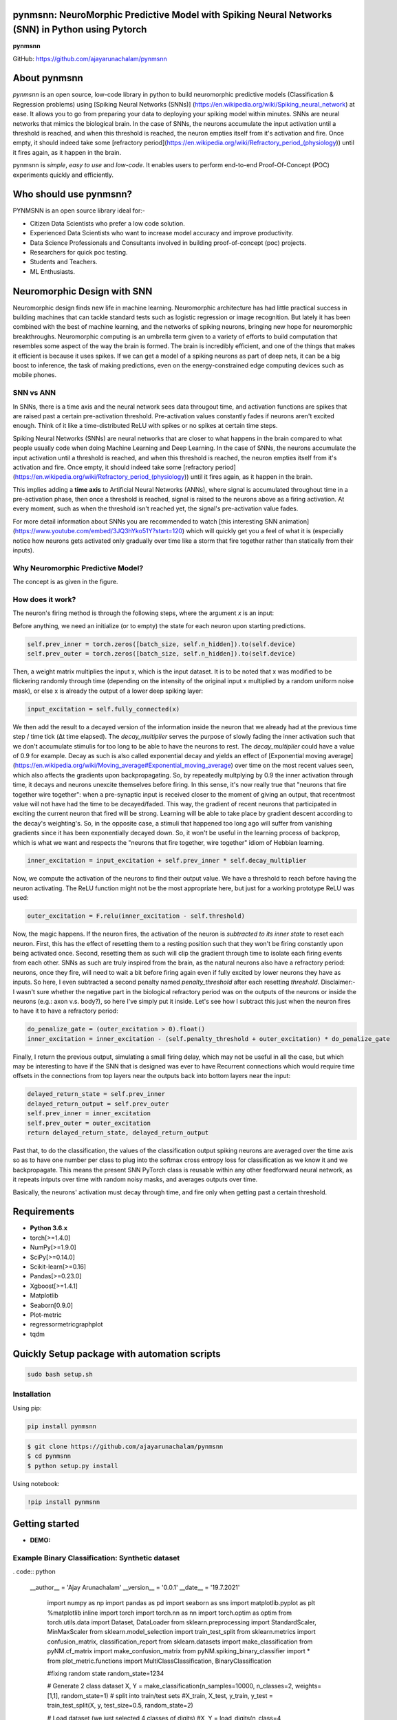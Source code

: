 pynmsnn: NeuroMorphic Predictive Model with Spiking Neural Networks (SNN) in Python using Pytorch
=================================================================================================

**pynmsnn**

GitHub: https://github.com/ajayarunachalam/pynmsnn

About pynmsnn
=============

`pynmsnn` is an open source, low-code library in python to build neuromorphic predictive models (Classification & Regression problems) using [Spiking Neural Networks (SNNs)] (https://en.wikipedia.org/wiki/Spiking_neural_network) at ease. It allows you to go from preparing your data to deploying your spiking model within minutes. SNNs are neural networks that mimics the biological brain. In the case of SNNs, the neurons accumulate the input activation until a threshold is reached, and when this threshold is reached, the neuron empties itself from it's activation and fire. Once empty, it should indeed take some [refractory period](https://en.wikipedia.org/wiki/Refractory_period_(physiology)) until it fires again, as it happen in the brain. 

pynmsnn is `simple`, `easy to use` and `low-code`.  It enables users to perform end-to-end Proof-Of-Concept (POC) experiments quickly and efficiently.

Who should use pynmsnn?
=======================

PYNMSNN is an open source library ideal for:-

- Citizen Data Scientists who prefer a low code solution.
- Experienced Data Scientists who want to increase model accuracy and improve productivity.
- Data Science Professionals and Consultants involved in building proof-of-concept (poc) projects.
- Researchers for quick poc testing.
- Students and Teachers.
- ML Enthusiasts.


Neuromorphic Design with SNN
============================

Neuromorphic design finds new life in machine learning. Neuromorphic architecture has had little practical success in building machines that can tackle standard tests such as logistic regression or image recognition. But lately it has been combined with the best of machine learning, and the networks of spiking neurons, bringing new hope for neuromorphic breakthroughs. Neuromorphic computing is an umbrella term given to a variety of efforts to build computation that resembles some aspect of the way the brain is formed. The brain is incredibly efficient, and one of the things that makes it efficient is because it uses spikes. If we can get a model of a spiking neurons as part of deep nets, it can be a big boost to inference, the task of making predictions, even on the energy-constrained edge computing devices such as mobile phones. 


SNN vs ANN
----------

In SNNs, there is a time axis and the neural network sees data througout time, and activation functions are spikes that are raised past a certain pre-activation threshold. Pre-activation values constantly fades if neurons aren't excited enough. Think of it like a time-distributed ReLU with spikes or no spikes at certain time steps.

Spiking Neural Networks (SNNs) are neural networks that are closer to what happens in the brain compared to what people usually code when doing Machine Learning and Deep Learning. In the case of SNNs, the neurons accumulate the input activation until a threshold is reached, and when this threshold is reached, the neuron empties itself from it's activation and fire. Once empty, it should indeed take some [refractory period](https://en.wikipedia.org/wiki/Refractory_period_(physiology)) until it fires again, as it happen in the brain.

This implies adding a **time axis** to Artificial Neural Networks (ANNs), where signal is accumulated throughout time in a pre-activation phase, then once a threshold is reached, signal is raised to the neurons above as a firing activation. At every moment, such as when the threshold isn't reached yet, the signal's pre-activation value fades.

For more detail information about SNNs you are recommended to watch [this interesting SNN animation](https://www.youtube.com/embed/3JQ3hYko51Y?start=120) which will quickly get you a feel of what it is (especially notice how neurons gets activated only gradually over time like a storm that fire together rather than statically from their inputs).

Why Neuromorphic Predictive Model?
----------------------------------

The concept is as given in the figure. 

.. image:: figures/images/why_NMSNN.png


How does it work?
-----------------

The neuron's firing method is through the following steps, where the argument `x` is an input:

Before anything, we need an initialize (or to empty) the state for each neuron upon starting predictions.

.. code:: python

    self.prev_inner = torch.zeros([batch_size, self.n_hidden]).to(self.device)
    self.prev_outer = torch.zeros([batch_size, self.n_hidden]).to(self.device)

Then, a weight matrix multiplies the input x, which is the input dataset. It is to be noted that x was modified to be flickering randomly through time (depending on the intensity of the original input x multiplied by a random uniform noise mask), or else x is already the output of a lower deep spiking layer:

.. code:: python

    input_excitation = self.fully_connected(x)

We then add the result to a decayed version of the information inside the neuron that we already had at the previous time step / time tick (Δt time elapsed). The `decay_multiplier` serves the purpose of slowly fading the inner activation such that we don't accumulate stimulis for too long to be able to have the neurons to rest. The `decay_multiplier` could have a value of 0.9 for example. Decay as such is also called exponential decay and yields an effect of [Exponential moving average](https://en.wikipedia.org/wiki/Moving_average#Exponential_moving_average) over time on the most recent values seen, which also affects the gradients upon backpropagating. So, by repeatedly multplying by 0.9 the inner activation through time, it decays and neurons unexcite themselves before firing. In this sense, it's now really true that "neurons that fire together wire together": when a pre-synaptic input is received closer to the moment of giving an output, that recentmost value will not have had the time to be decayed/faded. This way, the gradient of recent neurons that participated in exciting the current neuron that fired will be strong. Learning will be able to take place by gradient descent according to the decay's weighting's. So, in the opposite case, a stimuli that happened too long ago will suffer from vanishing gradients since it has been exponentially decayed down. So, it won't be useful in the learning process of backprop, which is what we want and respects the "neurons that fire together, wire together" idiom of Hebbian learning.


.. code:: python

    inner_excitation = input_excitation + self.prev_inner * self.decay_multiplier


Now, we compute the activation of the neurons to find their output value. We have a threshold to reach before having the neuron activating. The ReLU function might not be the most appropriate here, but just for a working prototype ReLU was used:

.. code:: python

    outer_excitation = F.relu(inner_excitation - self.threshold)


Now, the magic happens. If the neuron fires, the activation of the neuron is *subtracted to its inner state* to reset each neuron. First, this has the effect of resetting them to a resting position such that they won't be firing constantly upon being activated once. Second, resetting them as such will clip the gradient through time to isolate each firing events from each other. SNNs as such are truly inspired from the brain, as the natural neurons also have a refractory period: neurons, once they fire, will need to wait a bit before firing again even if fully excited by lower neurons they have as inputs. So here, I even subtracted a second penalty named `penalty_threshold` after each resetting `threshold`. Disclaimer:- I wasn't sure whether the negative part in the biological refractory period was on the outputs of the neurons or inside the neurons (e.g.: axon v.s. body?), so here I've simply put it inside. 
Let's see how I subtract this just when the neuron fires to have it to have a refractory period:

.. code:: python

    do_penalize_gate = (outer_excitation > 0).float()
    inner_excitation = inner_excitation - (self.penalty_threshold + outer_excitation) * do_penalize_gate


Finally, I return the previous output, simulating a small firing delay, which may not be useful in all the case, but which may be interesting to have if the SNN that is designed was ever to have Recurrent connections which would require time offsets in the connections from top layers near the outputs back into bottom layers near the input:

.. code:: python

    delayed_return_state = self.prev_inner
    delayed_return_output = self.prev_outer
    self.prev_inner = inner_excitation
    self.prev_outer = outer_excitation
    return delayed_return_state, delayed_return_output


Past that, to do the classification, the values of the classification output spiking neurons are averaged over the time axis so as to have one number per class to plug into the softmax cross entropy loss for classification as we know it and we backpropagate. This means the present SNN PyTorch class is reusable within any other feedforward neural network, as it repeats intputs over time with random noisy masks, and averages outputs over time.  

Basically, the neurons' activation must decay through time, and fire only when getting past a certain threshold. 

Requirements
============

-  **Python 3.6.x**
-  torch[>=1.4.0]
-  NumPy[>=1.9.0]
-  SciPy[>=0.14.0]
-  Scikit-learn[>=0.16]
-  Pandas[>=0.23.0]
-  Xgboost[>=1.4.1]
-  Matplotlib
-  Seaborn[0.9.0]
-  Plot-metric
-  regressormetricgraphplot
-  tqdm


Quickly Setup package with automation scripts
=============================================

.. code:: bash

    sudo bash setup.sh

Installation
------------
Using pip:

.. code:: sh

    pip install pynmsnn

.. code:: bash

    $ git clone https://github.com/ajayarunachalam/pynmsnn
    $ cd pynmsnn
    $ python setup.py install


Using notebook:

.. code:: sh

    !pip install pynmsnn


Getting started
===============

-  **DEMO:**

Example Binary Classification: Synthetic dataset
------------------------------------------------

. code:: python

    __author__ = 'Ajay Arunachalam'
    __version__ = '0.0.1'
    __date__ = '19.7.2021'

	import numpy as np
	import pandas as pd
	import seaborn as sns
	import matplotlib.pyplot as plt
	%matplotlib inline
	import torch
	import torch.nn as nn
	import torch.optim as optim
	from torch.utils.data import Dataset, DataLoader
	from sklearn.preprocessing import StandardScaler, MinMaxScaler    
	from sklearn.model_selection import train_test_split
	from sklearn.metrics import confusion_matrix, classification_report
	from sklearn.datasets import make_classification
	from pyNM.cf_matrix import make_confusion_matrix
	from pyNM.spiking_binary_classifier import *
	from plot_metric.functions import MultiClassClassification, BinaryClassification

	#fixing random state
	random_state=1234

	# Generate 2 class dataset
	X, Y = make_classification(n_samples=10000, n_classes=2, weights=[1,1], random_state=1)
	# split into train/test sets
	#X_train, X_test, y_train, y_test = train_test_split(X, y, test_size=0.5, random_state=2)

	# Load dataset (we just selected 4 classes of digits)
	#X, Y = load_digits(n_class=4, return_X_y=True)

	print(f'Predictors: {X}')

	print(f'Outcome: {Y}')

	print(f'Distribution of target:')
	print(pd.value_counts(Y))

	# Add noisy features to make the problem more harder
	random_state = np.random.RandomState(123)
	n_samples, n_features = X.shape
	X = np.c_[X, random_state.randn(n_samples, 1000 * n_features)]

	## Spliting data into train and test sets.
	X, X_test, y, y_test = train_test_split(X, Y, test_size=0.4,
	                                        random_state=123)

	## Spliting train data into training and validation sets.
	X_train, X_valid, y_train, y_valid = train_test_split(X, y, test_size=0.2,
	                                                      random_state=1)

	print('Data shape:')
	print('X_train: %s, X_valid: %s, X_test: %s \n' %(X_train.shape, X_valid.shape,
	                                                  X_test.shape))

	# Scale data to have mean '0' and variance '1' 
	# which is importance for convergence of the neural network
	scaler = StandardScaler()
	X_train = scaler.fit_transform(X_train)
	X_valid = scaler.transform(X_valid)
	X_test = scaler.transform(X_test)

	X_train, y_train = np.array(X_train), np.array(y_train)

	X_valid, y_valid = np.array(X_valid), np.array(y_valid)

	X_test, y_test = np.array(X_test), np.array(y_test)

	EPOCHS = 50
	BATCH_SIZE = 64
	LEARNING_RATE = 0.001

	## train data
	class trainData(Dataset):
	    
	    def __init__(self, X_data, y_data):
	        self.X_data = X_data
	        self.y_data = y_data
	        
	    def __getitem__(self, index):
	        return self.X_data[index], self.y_data[index]
	        
	    def __len__ (self):
	        return len(self.X_data)


	train_data = trainData(torch.FloatTensor(X_train), 
	                       torch.FloatTensor(y_train))

	## validation data

	class valData(Dataset):
	    def __init__(self, X_data, y_data):
	        self.X_data = X_data
	        self.y_data = y_data
	        
	    def __getitem__(self, index):
	        return self.X_data[index], self.y_data[index]
	        
	    def __len__ (self):
	        return len(self.X_data)
	    
	val_data = valData(torch.FloatTensor(X_valid), 
	                       torch.FloatTensor(y_valid))

	## test data    
	class testData(Dataset):
	    
	    def __init__(self, X_data):
	        self.X_data = X_data
	        
	    def __getitem__(self, index):
	        return self.X_data[index]
	        
	    def __len__ (self):
	        return len(self.X_data)
	    

	test_data = testData(torch.FloatTensor(X_test))

	train_loader = DataLoader(dataset=train_data, batch_size=BATCH_SIZE, shuffle=True)
	val_loader = DataLoader(dataset=val_data, batch_size=BATCH_SIZE, shuffle=True)
	test_loader = DataLoader(dataset=test_data, batch_size=1)

	device = torch.device("cuda:0" if torch.cuda.is_available() else "cpu")
	print(device)

	model = SpikingNeuralNetwork(device, X_train.shape[1], n_time_steps=500, begin_eval=0)
	model.to(device)
	print(model)
	criterion = nn.BCEWithLogitsLoss()
	optimizer = optim.Adam(model.parameters(), lr=LEARNING_RATE)

	def binary_acc(y_pred, y_test):

    	y_pred_tag = torch.round(torch.sigmoid(y_pred))

    	correct_results_sum = (y_pred_tag == y_test).sum().float()
    	acc = correct_results_sum/y_test.shape[0]
    	acc = torch.round(acc * 100)
    
    	return acc

	model.train()
	for e in range(1,EPOCHS+1):
	    epoch_loss = 0
	    epoch_acc = 0
	    for X_batch, y_batch in train_loader:
	        X_batch, y_batch = X_batch.to(device), y_batch.to(device)
	        optimizer.zero_grad()
	        y_pred = model(X_batch)
	        loss = criterion(y_pred, y_batch.unsqueeze(1))
	        acc = binary_acc(y_pred, y_batch.unsqueeze(1))
	        
	        loss.backward()
	        optimizer.step()
	        
	        epoch_loss += loss.item()
	        epoch_acc += acc.item()

	    print(f'Epoch {e+0:03}: | Loss: {epoch_loss/len(train_loader):.5f} | Acc: {epoch_acc/len(train_loader):.3f}')

	y_pred_list = []
	model.eval()
	with torch.no_grad():
	    for X_batch in test_loader:
	        X_batch = X_batch.to(device)
	        y_test_pred = model(X_batch)
	        y_test_pred = torch.sigmoid(y_test_pred)
	        y_pred_tag = torch.round(y_test_pred)
	        y_pred_list.append(y_pred_tag.cpu().numpy())

	y_pred_list = [a.squeeze().tolist() for a in y_pred_list]

	#Get the confusion matrix
	cf_matrix = confusion_matrix(y_test, y_pred_list)
	print(cf_matrix)
	make_confusion_matrix(cf_matrix, figsize=(8,6), cbar=False, title='CF Matrix')

	print(classification_report(y_test, y_pred_list))

	# report
	# Visualisation of plots
	bc = BinaryClassification(y_test, y_pred_list, labels=[0, 1])
	# Figures
	plt.figure(figsize=(15,10))
	plt.subplot2grid(shape=(2,6), loc=(0,0), colspan=2)
	bc.plot_roc_curve()
	plt.subplot2grid((2,6), (0,2), colspan=2)
	bc.plot_precision_recall_curve()
	plt.subplot2grid((2,6), (0,4), colspan=2)
	bc.plot_class_distribution()
	plt.subplot2grid((2,6), (1,1), colspan=2)
	bc.plot_confusion_matrix()
	plt.subplot2grid((2,6), (1,3), colspan=2)
	bc.plot_confusion_matrix(normalize=True)

	# Save figure
	plt.savefig('./example_binary_classification.png')

	# Display Figure
	plt.show()
	plt.close()

	# Full report of the classification
	bc.print_report()

	# Example custom param using dictionnary
	param_pr_plot = {
	    'c_pr_curve':'blue',
	    'c_mean_prec':'cyan',
	    'c_thresh_lines':'red',
	    'c_f1_iso':'green',
	    'beta': 2,
	}

	plt.figure(figsize=(6,6))
	bc.plot_precision_recall_curve(**param_pr_plot)

	# Save figure
	plt.savefig('./example_binary_class_PRCurve_custom.png')

	# Display Figure
	plt.show()
	plt.close()

Example MultiClass Classification: IRIS dataset
------------------------------------------------

.. code:: python

    __author__ = 'Ajay Arunachalam'
    __version__ = '0.0.1'
    __date__ = '19.7.2021'

    from pyNM.spiking_multiclass_classifier import *
    import torch
    import torch.nn.functional as F
    import torch.nn as nn
    from torch.autograd import Variable
    from torch.utils.data import Dataset, DataLoader
    import torch.optim as optim
    import numpy as np
    import pandas as pd
    import matplotlib.pyplot as plt
    from sklearn.decomposition import PCA
    from sklearn.preprocessing import LabelEncoder, OneHotEncoder
    from sklearn.preprocessing import StandardScaler, MinMaxScaler    
    from sklearn.model_selection import train_test_split
    from sklearn.metrics import accuracy_score, precision_score, recall_score
    from sklearn.metrics import mean_squared_error, r2_score
    from sklearn.linear_model import LinearRegression
    from sklearn.ensemble import RandomForestRegressor
    from xgboost import XGBRegressor
    from tqdm.notebook import tqdm
    from sklearn.datasets import load_iris
    from sklearn.metrics import roc_curve, auc
    from sklearn.metrics import confusion_matrix
    from pyNM.cf_matrix import make_confusion_matrix
    from plot_metric.functions import MultiClassClassification
    import seaborn as sns
    from random import *
    get_ipython().run_line_magic('matplotlib', 'inline')

    def run_classifier():
        torch.multiprocessing.freeze_support()
        device = torch.device("cuda" if torch.cuda.is_available() else "cpu")
        print(device)

        # load iris dataset
        iris_df = pd.read_csv('../data/iris_data.csv')
        print(iris_df.shape)
        print(iris_df.head())

        # transforming target/class to numeric

        #iris_df.loc[iris_df.species=='Iris-setosa','species'] = 0
        #iris_df.loc[iris_df.species=='Iris-versicolor','species'] = 1
        #iris_df.loc[iris_df.species=='Iris-virginica','species'] = 2

        #checking class distribution
        iris_df['target'].value_counts().plot.bar(legend='Class Distribution')

        # final dataset

        X = iris_df.iloc[:,0:4]
        y = iris_df.iloc[:,4]
        #print(y)
       
        # Scale data to have mean '0' and variance '1' 
        # which is importance for convergence of the neural network
        scaler = StandardScaler()
        X_scaled = scaler.fit_transform(X)
        
        # Split the data set into training and testing
        X_train, X_test, y_train, y_test = train_test_split(X_scaled, y.values.astype(float), test_size=0.2, random_state=2)
        
        #####################
        spiking_model = SpikingNeuralNetwork(device, X_train.shape[1], num_class=3, n_time_steps=64, begin_eval=0)
        #####################
        optimizer = torch.optim.Adam(spiking_model.parameters(), lr=0.001)
        #optimizer = torch.optim.SGD(model.parameters(), lr=0.01)
        loss_fn   = nn.CrossEntropyLoss()
        print(spiking_model)
        
        # Train the model
        EPOCHS  = 100
        X_train = Variable(torch.from_numpy(X_train)).float()
        y_train = Variable(torch.from_numpy(y_train)).long()
        X_test  = Variable(torch.from_numpy(X_test)).float()
        y_test  = Variable(torch.from_numpy(y_test)).long()

        loss_list     = np.zeros((EPOCHS,))
        accuracy_list = np.zeros((EPOCHS,))

        for epoch in tqdm(range(EPOCHS)): 
            y_pred = spiking_model(X_train) #model
            #print(y_pred)
            loss = loss_fn(y_pred, y_train)
            loss_list[epoch] = loss.item()

            # Zero gradients
            optimizer.zero_grad()
            loss.backward()
            optimizer.step()

            with torch.no_grad():
                y_pred = spiking_model(X_test) #model
                correct = (torch.argmax(y_pred, dim=1) == y_test).type(torch.FloatTensor)
                accuracy_list[epoch] = correct.mean()
        
             
            if epoch % 10 == 0:
                print('number of epoch', epoch, 'loss', loss.item()) 
                print('number of epoch', epoch, 'accuracy', correct[0])
            
        # Plot Accuracy and Loss from Training
        fig, (ax1, ax2) = plt.subplots(2, figsize=(12, 6), sharex=True)

        ax1.plot(accuracy_list)
        ax1.set_ylabel("validation accuracy")
        ax2.plot(loss_list)
        ax2.set_ylabel("validation loss")
        ax2.set_xlabel("epochs");
        
        
        # Show ROC Curve
        plt.figure(figsize=(10, 10))
        plt.plot([0, 1], [0, 1], 'k--')

        # One hot encoding
        enc = OneHotEncoder()
        Y_onehot = enc.fit_transform(y_test[:, np.newaxis]).toarray()

        with torch.no_grad():
            y_pred = spiking_model(X_test).numpy() #model
            #pred = torch.argmax(y_pred).type(torch.FloatTensor)
            fpr, tpr, threshold = roc_curve(Y_onehot.ravel(), y_pred.ravel())

        plt.plot(fpr, tpr, label='AUC = {:.3f}'.format(auc(fpr, tpr)))
        plt.xlabel('False positive rate')
        plt.ylabel('True positive rate')
        plt.title('ROC curve')
        plt.legend();
        
        print(y_test)
        print(np.argmax(y_pred, axis=1))
        y_pred_ = np.argmax(y_pred, axis=1)
        
        #Get the confusion matrix
        cf_matrix = confusion_matrix(y_test, y_pred_)
        print(cf_matrix)
        make_confusion_matrix(cf_matrix, figsize=(8,6), cbar=False, title='IRIS CF Matrix')
        
        # report
        # Visualisation of plots
        mc = MultiClassClassification(y_test, y_pred, labels=[0, 1, 2])
        plt.figure(figsize=(13,4))
        plt.subplot(131)
        mc.plot_roc()
        plt.subplot(132)
        mc.plot_confusion_matrix()
        plt.subplot(133)
        mc.plot_confusion_matrix(normalize=True)

        plt.savefig('../figures/images/plot_multi_classification.png')
        plt.show()

        mc.print_report()

    if (__name__ == '__main__'):
        run_classifier()


Example MultiClass Classification: MNIST dataset
------------------------------------------------

.. code:: python

    import os
    import matplotlib.pyplot as plt
    import torchvision.datasets
    import torch
    import torch.nn as nn
    import torch.nn.functional as F
    import torch.optim as optim
    import torchvision.transforms as transforms
    from torch.autograd import Variable
    import numpy as np
    import pandas as pd


    def train(model, device, train_set_loader, optimizer, epoch, logging_interval=100):   
        model.train()
        for batch_idx, (data, target) in enumerate(train_set_loader):
            data, target = data.to(device), target.to(device)
            optimizer.zero_grad()
            output = model(data)
            loss = F.nll_loss(output, target)
            loss.backward()
            optimizer.step()
            
            if batch_idx % logging_interval == 0:
                pred = output.max(1, keepdim=True)[1]  # get the index of the max log-probability
                correct = pred.eq(target.view_as(pred)).float().mean().item()
                print('Train Epoch: {} [{}/{} ({:.0f}%)] Loss: {:.6f} Accuracy: {:.2f}%'.format(
                    epoch, batch_idx * len(data), len(train_set_loader.dataset),
                    100. * batch_idx / len(train_set_loader), loss.item(),
                    100. * correct))

    def train_many_epochs(model): 
        epoch = 1
        optimizer = optim.SGD(model.parameters(), lr=0.1, momentum=0.5)
        train(model, device, train_set_loader, optimizer, epoch, logging_interval=10)
        test(model, device, test_set_loader)

        epoch = 2
        optimizer = optim.SGD(model.parameters(), lr=0.05, momentum=0.5)
        train(model, device, train_set_loader, optimizer, epoch, logging_interval=10)
        test(model, device, test_set_loader)

        epoch = 3
        optimizer = optim.SGD(model.parameters(), lr=0.01, momentum=0.5)
        train(model, device, train_set_loader, optimizer, epoch, logging_interval=10)
        test(model, device, test_set_loader)
                
    def test(model, device, test_set_loader):
        model.eval()
        test_loss = 0
        correct = 0
        
        with torch.no_grad():
            for data, target in test_set_loader:
                data, target = data.to(device), target.to(device)
                output = model(data)
                # Note: with `reduce=True`, I'm not sure what would happen with a final batch size 
                # that would be smaller than regular previous batch sizes. For now it works.
                test_loss += F.nll_loss(output, target, reduce=True).item() # sum up batch loss
                pred = output.max(1, keepdim=True)[1] # get the index of the max log-probability
                correct += pred.eq(target.view_as(pred)).sum().item()

        test_loss /= len(test_set_loader.dataset)
        print("")
        print('Test set: Average loss: {:.4f}, Accuracy: {}/{} ({:.2f}%)'.format(
            test_loss, 
            correct, len(test_set_loader.dataset),
            100. * correct / len(test_set_loader.dataset)))
        print("")

    def download_mnist(data_path):
        if not os.path.exists(data_path):
            os.mkdir(data_path)
        transformation = transforms.Compose([transforms.ToTensor(), transforms.Normalize((0.5,), (1.0,))])
        training_set = torchvision.datasets.MNIST(data_path, train=True, transform=transformation, download=True)
        testing_set = torchvision.datasets.MNIST(data_path, train=False, transform=transformation, download=True)
        return training_set, testing_set

    batch_size = 1000
    DATA_PATH = './data' #set your data path here

    training_set, testing_set = download_mnist(DATA_PATH)
    train_set_loader = torch.utils.data.DataLoader(
        dataset=training_set,
        batch_size=batch_size,
        shuffle=True)
    test_set_loader = torch.utils.data.DataLoader(
        dataset=testing_set,
        batch_size=batch_size,
        shuffle=False)

    # Use GPU wherever possible!
    use_cuda = torch.cuda.is_available()
    device = torch.device("cuda" if use_cuda else "cpu")
    print(device)

    class SpikingNeuronLayer(nn.Module):
        
        def __init__(self, device, n_inputs=28*28, n_hidden=100, decay_multiplier=0.9, threshold=2.0, penalty_threshold=2.5):
            super(SpikingNeuronLayer, self).__init__()
            self.device = device
            self.n_inputs = n_inputs
            self.n_hidden = n_hidden
            self.decay_multiplier = decay_multiplier
            self.threshold = threshold
            self.penalty_threshold = penalty_threshold
            
            self.fc = nn.Linear(n_inputs, n_hidden)
            
            self.init_parameters()
            self.reset_state()
            self.to(self.device)
            
        def init_parameters(self):
            for param in self.parameters():
                if param.dim() >= 2:
                    nn.init.xavier_uniform_(param)
            
        def reset_state(self):
            self.prev_inner = torch.zeros([self.n_hidden]).to(self.device)
            self.prev_outer = torch.zeros([self.n_hidden]).to(self.device)

        def forward(self, x):
            """
            Call the neuron at every time step.
            
            x: activated_neurons_below
            
            return: a tuple of (state, output) for each time step. Each item in the tuple
            are then themselves of shape (batch_size, n_hidden) and are PyTorch objects, such 
            that the whole returned would be of shape (2, batch_size, n_hidden) if casted.
            """
            if self.prev_inner.dim() == 1:
                # Adding batch_size dimension directly after doing a `self.reset_state()`:
                batch_size = x.shape[0]
                self.prev_inner = torch.stack(batch_size * [self.prev_inner])
                self.prev_outer = torch.stack(batch_size * [self.prev_outer])
            
            # 1. Weight matrix multiplies the input x
            input_excitation = self.fc(x)
            
            # 2. We add the result to a decayed version of the information we already had.
            inner_excitation = input_excitation + self.prev_inner * self.decay_multiplier
            
            # 3. We compute the activation of the neuron to find its output value, 
            #    but before the activation, there is also a negative bias that refrain thing from firing too much.
            outer_excitation = F.relu(inner_excitation - self.threshold)
            
            # 4. If the neuron fires, the activation of the neuron is subtracted to its inner state 
            #    (and with an extra penalty for increase refractory time), 
            #    because it discharges naturally so it shouldn't fire twice. 
            do_penalize_gate = (outer_excitation > 0).float()
            # TODO: remove following /2?
            inner_excitation = inner_excitation - (self.penalty_threshold/self.threshold * inner_excitation) * do_penalize_gate
            
            # 5. The outer excitation has a negative part after the positive part. 
            outer_excitation = outer_excitation #+ torch.abs(self.prev_outer) * self.decay_multiplier / 2.0
            
            # 6. Setting internal values before returning. 
            #    And the returning value is the one of the previous time step to delay 
            #    activation of 1 time step of "processing" time. For logits, we don't take activation.
            delayed_return_state = self.prev_inner
            delayed_return_output = self.prev_outer
            self.prev_inner = inner_excitation
            self.prev_outer = outer_excitation
            return delayed_return_state, delayed_return_output


    class InputDataToSpikingPerceptronLayer(nn.Module):
        
        def __init__(self, device):
            super(InputDataToSpikingPerceptronLayer, self).__init__()
            self.device = device
            
            self.reset_state()
            self.to(self.device)
            
        def reset_state(self):
            #     self.prev_state = torch.zeros([self.n_hidden]).to(self.device)
            pass
        
        def forward(self, x, is_2D=True):
            x = x.view(x.size(0), -1)  # Flatten 2D image to 1D for FC
            random_activation_perceptron = torch.rand(x.shape).to(self.device)
            return random_activation_perceptron * x


    class OutputDataToSpikingPerceptronLayer(nn.Module):
        
        def __init__(self, average_output=True):
            """
            average_output: might be needed if this is used within a regular neural net as a layer.
            Otherwise, sum may be numerically more stable for gradients with setting average_output=False.
            """
            super(OutputDataToSpikingPerceptronLayer, self).__init__()
            if average_output:
                self.reducer = lambda x, dim: x.sum(dim=dim)
            else:
                self.reducer = lambda x, dim: x.mean(dim=dim)
        
        def forward(self, x):
            if type(x) == list:
                x = torch.stack(x)
            return self.reducer(x, 0)


    class SpikingNeuralNetwork(nn.Module):
        
        def __init__(self, device, n_time_steps, begin_eval):
            super(SpikingNeuralNetwork, self).__init__()
            assert (0 <= begin_eval and begin_eval < n_time_steps)
            self.device = device
            self.n_time_steps = n_time_steps
            self.begin_eval = begin_eval
            
            self.input_conversion = InputDataToSpikingPerceptronLayer(device)
            
            self.layer1 = SpikingNeuronLayer(
                device, n_inputs=28*28, n_hidden=100,
                decay_multiplier=0.9, threshold=1.0, penalty_threshold=1.5
            )
            
            self.layer2 = SpikingNeuronLayer(
                device, n_inputs=100, n_hidden=10,
                decay_multiplier=0.9, threshold=1.0, penalty_threshold=1.5
            )
            
            self.output_conversion = OutputDataToSpikingPerceptronLayer(average_output=False)  # Sum on outputs.
            
            self.to(self.device)
        
        def forward_through_time(self, x):
            """
            This acts as a layer. Its input is non-time-related, and its output too.
            So the time iterations happens inside, and the returned layer is thus
            passed through global average pooling on the time axis before the return 
            such as to be able to mix this pipeline with regular backprop layers such
            as the input data and the output data.
            """
            self.input_conversion.reset_state()
            self.layer1.reset_state()
            self.layer2.reset_state()

            out = []
            
            all_layer1_states = []
            all_layer1_outputs = []
            all_layer2_states = []
            all_layer2_outputs = []
            for _ in range(self.n_time_steps):
                xi = self.input_conversion(x)
                
                # For layer 1, we take the regular output.
                layer1_state, layer1_output = self.layer1(xi)
                
                # We take inner state of layer 2 because it's pre-activation and thus acts as out logits.
                layer2_state, layer2_output = self.layer2(layer1_output)
                
                all_layer1_states.append(layer1_state)
                all_layer1_outputs.append(layer1_output)
                all_layer2_states.append(layer2_state)
                all_layer2_outputs.append(layer2_output)
                out.append(layer2_state)
                
            out = self.output_conversion(out[self.begin_eval:])
            return out, [[all_layer1_states, all_layer1_outputs], [all_layer2_states, all_layer2_outputs]]
        
        def forward(self, x):
            out, _ = self.forward_through_time(x)
            return F.log_softmax(out, dim=-1)

        def visualize_all_neurons(self, x):
            assert x.shape[0] == 1 and len(x.shape) == 4, (
                "Pass only 1 example to SpikingNeuralNetwork.visualize(x) with outer dimension shape of 1.")
            _, layers_state = self.forward_through_time(x)

            for i, (all_layer_states, all_layer_outputs) in enumerate(layers_state):
                layer_state  =  torch.stack(all_layer_states).data.cpu().numpy().squeeze().transpose()
                layer_output = torch.stack(all_layer_outputs).data.cpu().numpy().squeeze().transpose()
                
                self.plot_layer(layer_state, title="Inner state values of neurons for layer {}".format(i))
                self.plot_layer(layer_output, title="Output spikes (activation) values of neurons for layer {}".format(i))
        
        def visualize_neuron(self, x, layer_idx, neuron_idx):
            assert x.shape[0] == 1 and len(x.shape) == 4, (
                "Pass only 1 example to SpikingNeuralNetwork.visualize(x) with outer dimension shape of 1.")
            _, layers_state = self.forward_through_time(x)

            all_layer_states, all_layer_outputs = layers_state[layer_idx]
            layer_state  =  torch.stack(all_layer_states).data.cpu().numpy().squeeze().transpose()
            layer_output = torch.stack(all_layer_outputs).data.cpu().numpy().squeeze().transpose()

            self.plot_neuron(layer_state[neuron_idx], title="Inner state values neuron {} of layer {}".format(neuron_idx, layer_idx))
            self.plot_neuron(layer_output[neuron_idx], title="Output spikes (activation) values of neuron {} of layer {}".format(neuron_idx, layer_idx))

        def plot_layer(self, layer_values, title):
            """
            plot the layer
            """
            width = max(16, layer_values.shape[0] / 8)
            height = max(4, layer_values.shape[1] / 8)
            plt.figure(figsize=(width, height))
            plt.imshow(
                layer_values,
                interpolation="nearest",
                cmap=plt.cm.rainbow
            )
            plt.title(title)
            plt.colorbar()
            plt.xlabel("Time")
            plt.ylabel("Neurons of layer")
            plt.show()

        def plot_neuron(self, neuron_through_time, title):
            width = max(16, len(neuron_through_time) / 8)
            height = 4
            plt.figure(figsize=(width, height))
            plt.title(title)
            plt.plot(neuron_through_time)
            plt.xlabel("Time")
            plt.ylabel("Neuron's activation")
            plt.show()

    class NonSpikingNeuralNetwork(nn.Module):
        
        def __init__(self):
            super(NonSpikingNeuralNetwork, self).__init__()
            self.layer1 = nn.Linear(28*28, 100)
            self.layer2 = nn.Linear(100, 10)

        def forward(self, x, is_2D=True):
            x = x.view(x.size(0), -1)  # Flatten 2D image to 1D for FC
            x = F.relu(self.layer1(x))
            x = self.layer2(x)
            return F.log_softmax(x, dim=-1)

    '''
    Training a Spiking Neural Network (SNN)
    '''
    spiking_model = SpikingNet(device, n_time_steps=128, begin_eval=0)
    train_many_epochs(spiking_model)

    '''
    Training a Feedforward Neural Network (for comparison) - Non-Spiking Neural Network

    It has the same number of layers and neurons, and also uses ReLU activation, but it's not an SNN, this one is a regular one as defined in the code above with the class NonSpikingNeuralNetwork.
    '''

    non_spiking_model = NonSpikingNeuralNetwork().to(device)
    train_many_epochs(non_spiking_model)

    '''
    Let's see how the neurons spiked
    '''
    data, target = test_set_loader.__iter__().__next__()

    # taking 1st testing example:
    x = torch.stack([data[0]]) 
    y = target.data.numpy()[0]
    plt.figure(figsize=(12,12))
    plt.imshow(x.data.cpu().numpy()[0,0])
    plt.title("Input image x of label y={}:".format(y))
    plt.show()

    # plotting neuron's activations:
    spiking_model.visualize_all_neurons(x)
    print("A hidden neuron that looks excited:")
    spiking_model.visualize_neuron(x, layer_idx=0, neuron_idx=0)
    print("The output neuron of the label:")
    spiking_model.visualize_neuron(x, layer_idx=1, neuron_idx=y)

Full Demo
=========
## Important Links
------------------
- Find the notebook for the Spiking Neural Network Multiclass classifier predictive model demo here : https://github.com/ajayarunachalam/pynmsnn/blob/main/pyNM/spiking-multiclass-classifier-model.ipynb

- Find the notebook for the Non-Spiking Neural Network Multiclass classifier predictive model demo here : https://github.com/ajayarunachalam/pynmsnn/blob/main/pyNM/nonspiking-multiclass-classifier-model.ipynb

- Find the notebook for the Spiking Neural Network Binary class classifier predictive model demo here : https://github.com/ajayarunachalam/pynmsnn/blob/main/pyNM/spiking-binary-classifier-model.ipynb

- Find the notebook for the Non-Spiking Neural Network Binary class classifier predictive model demo here : https://github.com/ajayarunachalam/pynmsnn/blob/main/pyNM/nonspiking-binary-classifier-model.ipynb

- Find the notebook for the Spiking Neural Network Regressor predictive model demo here : https://github.com/ajayarunachalam/pynmsnn/blob/main/pyNM/spiking-regressor-model.ipynb

- Find the notebook for the Non-Spiking Neural Network Regressor predictive model demo here : https://github.com/ajayarunachalam/pynmsnn/blob/main/pyNM/nonspiking-regressor-model.ipynb


License
=======
Copyright 2021-2022 Ajay Arunachalam <ajay.arunachalam08@gmail.com>

Permission is hereby granted, free of charge, to any person obtaining a copy of this software and associated documentation files (the "Software"), to deal in the Software without restriction, including without limitation the rights to use, copy, modify, merge, publish, distribute, sublicense, and/or sell copies of the Software, and to permit persons to whom the Software is furnished to do so, subject to the following conditions:

The above copyright notice and this permission notice shall be included in all copies or substantial portions of the Software.

THE SOFTWARE IS PROVIDED "AS IS", WITHOUT WARRANTY OF ANY KIND, EXPRESS OR IMPLIED, INCLUDING BUT NOT LIMITED TO THE WARRANTIES OF MERCHANTABILITY, FITNESS FOR A PARTICULAR PURPOSE AND NONINFRINGEMENT. IN NO EVENT SHALL THE AUTHORS OR COPYRIGHT HOLDERS BE LIABLE FOR ANY CLAIM, DAMAGES OR OTHER LIABILITY, WHETHER IN AN ACTION OF CONTRACT, TORT OR OTHERWISE, ARISING FROM, OUT OF OR IN CONNECTION WITH THE SOFTWARE OR THE USE OR OTHER DEALINGS IN THE SOFTWARE. © 2021 GitHub, Inc.

